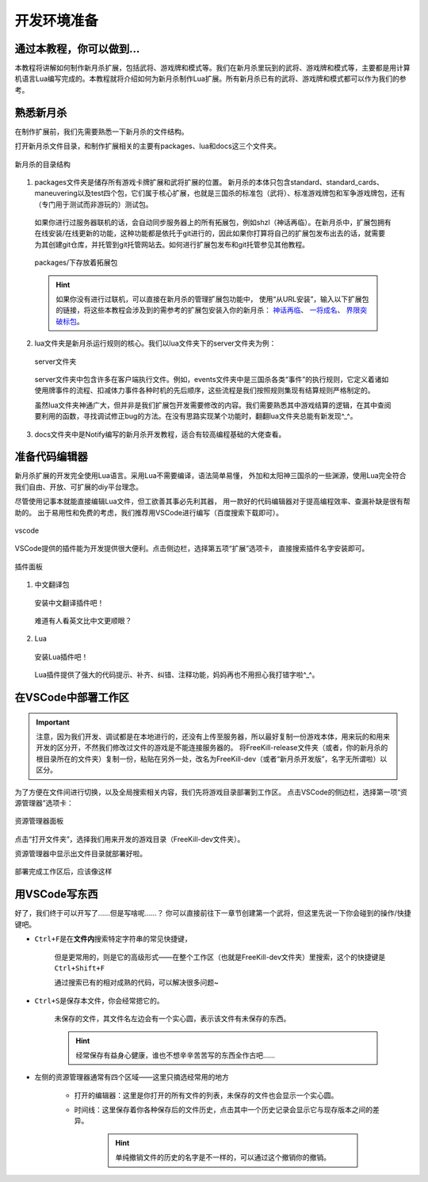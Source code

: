 .. SPDX-License-Identifier:	CC-BY-NC-SA-4.0

开发环境准备
===================

通过本教程，你可以做到…
-----------------------

本教程将讲解如何制作新月杀扩展，包括武将、游戏牌和模式等。我们在新月杀里玩到的\
武将、游戏牌和模式等，主要都是用计算机语言Lua编写完成的。本教程就将介绍如何为\
新月杀制作Lua扩展。所有新月杀已有的武将、游戏牌和模式都可以作为我们的参考。

熟悉新月杀
-------------------

在制作扩展前，我们先需要熟悉一下新月杀的文件结构。

打开新月杀文件目录，和制作扩展相关的主要有packages、lua和docs这三个文件夹。

.. figure:: pic/0-1.jpg
   :align: center

   新月杀的目录结构

1. packages文件夹是储存所有游戏卡牌扩展和武将扩展的位置。
   新月杀的本体只包含standard、standard_cards、maneuvering以及test四个包，\
   它们属于核心扩展，也就是三国杀的标准包（武将）、标准游戏牌包和军争游戏牌包，\
   还有（专门用于测试而非游玩的）测试包。

  如果你进行过服务器联机的话，会自动同步服务器上的所有拓展包，例如shzl\
  （神话再临）。在新月杀中，扩展包拥有在线安装/在线更新的功能，\
  这种功能都是依托于git进行的，因此如果你打算将自己的扩展包发布出去的话，\
  就需要为其创建git仓库，并托管到git托管网站去。\
  如何进行扩展包发布和git托管参见其他教程。

  .. figure:: pic/0-2.jpg
     :align: center

     packages/下存放着拓展包

  .. hint::
     如果你没有进行过联机，可以直接在新月杀的管理扩展包功能中，
     使用“从URL安装”，输入以下扩展包的链接，将这些本教程会涉及到的需参考的扩展包安装入你的新月杀：
     `神话再临 <https://gitee.com/qsgs-fans/shzl>`_、 `一将成名 <https://gitee.com/qsgs-fans/yj>`_、 `界限突破标包 <https://gitee.com/qsgs-fans/standard_ex>`_。


2. lua文件夹是新月杀运行规则的核心。我们以lua文件夹下的server文件夹为例：

  .. figure:: pic/0-3.jpg
     :align: center

     server文件夹

  server文件夹中包含许多在客户端执行文件。例如，events文件夹中是三国杀各类“事件”\
  的执行规则，它定义着诸如使用牌事件的流程、扣减体力事件各种时机的先后顺序，\
  这些流程是我们按照规则集现有结算规则严格制定的。

  虽然lua文件夹神通广大，但并非是我们扩展包开发需要修改的内容。\
  我们需要熟悉其中游戏结算的逻辑，在其中查阅要利用的函数，\
  寻找调试修正bug的方法。在没有思路实现某个功能时，翻翻lua文件夹总能有新发现^_^。

3. docs文件夹中是Notify编写的新月杀开发教程，适合有较高编程基础的大佬查看。

准备代码编辑器
--------------------

新月杀扩展的开发完全使用Lua语言。采用Lua不需要编译，语法简单易懂，
外加和太阳神三国杀的一些渊源，使用Lua完全符合我们自由、开放、可扩展的diy平台理念。

尽管使用记事本就能直接编辑Lua文件，但工欲善其事必先利其器，
用一款好的代码编辑器对于提高编程效率、查漏补缺是很有帮助的。
出于易用性和免费的考虑，我们推荐用VSCode进行编写（百度搜索下载即可）。

.. figure:: pic/0-4.jpg
   :align: center

   vscode

VSCode提供的插件能为开发提供很大便利。点击侧边栏，选择第五项“扩展”选项卡，
直接搜索插件名字安装即可。

.. figure:: pic/0-5.jpg
   :align: center

   插件面板

1. 中文翻译包

  .. figure:: pic/0-6.jpg
     :align: center

     安装中文翻译插件吧！

  难道有人看英文比中文更顺眼？

2. Lua

  .. figure:: pic/0-7.jpg
     :align: center

     安装Lua插件吧！

  Lua插件提供了强大的代码提示、补齐、纠错、注释功能，妈妈再也不用担心我打错字啦^_^。

在VSCode中部署工作区
-------------------------

.. important:: 
   注意，因为我们开发、调试都是在本地进行的，还没有上传至服务器，所以最好复制一份游戏本体，\
   用来玩的和用来开发的区分开，不然我们修改过文件的游戏是不能连接服务器的。
   将FreeKill-release文件夹（或者，你的新月杀的根目录所在的文件夹）复制一份，\
   粘贴在另外一处，改名为FreeKill-dev（或者“新月杀开发版”，名字无所谓啦）以区分。

为了方便在文件间进行切换，以及全局搜索相关内容，我们先将游戏目录部署到工作区。
点击VSCode的侧边栏，选择第一项“资源管理器”选项卡：

.. figure:: pic/0-8.jpg
   :align: center

   资源管理器面板

点击“打开文件夹”，选择我们用来开发的游戏目录（FreeKill-dev文件夹）。

资源管理器中显示出文件目录就部署好啦。

.. figure:: pic/0-9.jpg
   :align: center
   
   部署完成工作区后，应该像这样

用VSCode写东西
-------------------------

好了，我们终于可以开写了……但是写啥呢……？
你可以直接前往下一章节创建第一个武将，但这里先说一下你会碰到的操作/快捷键吧。

* \ ``Ctrl+F``\ 是在\ **文件内**\ 搜索特定字符串的常见快捷键，

   但是更常用的，则是它的高级形式——在整个工作区（也就是FreeKill-dev文件夹）里搜索，这个的快捷键是\ ``Ctrl+Shift+F``\ 

   通过搜索已有的相对成熟的代码，可以解决很多问题~

* \ ``Ctrl+S``\ 是保存本文件，你会经常摁它的。

   未保存的文件，其文件名左边会有一个实心圆，表示该文件有未保存的东西。

   .. hint::
      经常保存有益身心健康，谁也不想辛辛苦苦写的东西全作古吧……

* 左侧的资源管理器通常有四个区域——这里只摘选经常用的地方

   - 打开的编辑器：这里是你打开的所有文件的列表，未保存的文件也会显示一个实心圆。

   - 时间线：这里保存着你各种保存后的文件历史，点击其中一个历史记录会显示它与现存版本之间的差异。

      .. hint::
         单纯撤销文件的历史的名字是不一样的，可以通过这个撤销你的撤销。
